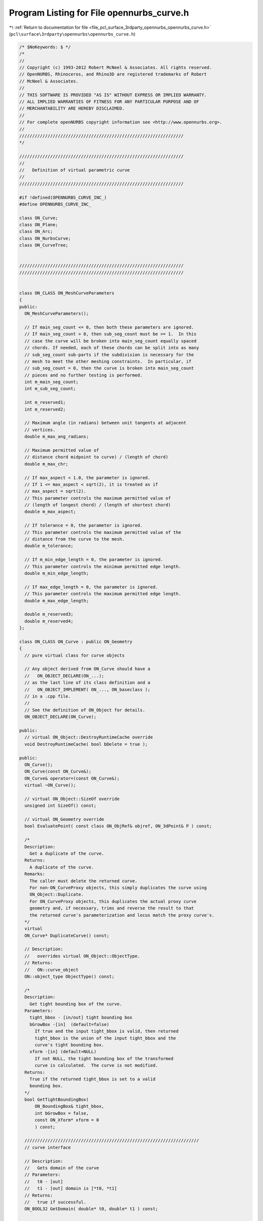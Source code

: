
.. _program_listing_file_pcl_surface_3rdparty_opennurbs_opennurbs_curve.h:

Program Listing for File opennurbs_curve.h
==========================================

|exhale_lsh| :ref:`Return to documentation for file <file_pcl_surface_3rdparty_opennurbs_opennurbs_curve.h>` (``pcl\surface\3rdparty\opennurbs\opennurbs_curve.h``)

.. |exhale_lsh| unicode:: U+021B0 .. UPWARDS ARROW WITH TIP LEFTWARDS

.. code-block:: cpp

   /* $NoKeywords: $ */
   /*
   //
   // Copyright (c) 1993-2012 Robert McNeel & Associates. All rights reserved.
   // OpenNURBS, Rhinoceros, and Rhino3D are registered trademarks of Robert
   // McNeel & Associates.
   //
   // THIS SOFTWARE IS PROVIDED "AS IS" WITHOUT EXPRESS OR IMPLIED WARRANTY.
   // ALL IMPLIED WARRANTIES OF FITNESS FOR ANY PARTICULAR PURPOSE AND OF
   // MERCHANTABILITY ARE HEREBY DISCLAIMED.
   //        
   // For complete openNURBS copyright information see <http://www.opennurbs.org>.
   //
   ////////////////////////////////////////////////////////////////
   */
   
   ////////////////////////////////////////////////////////////////
   //
   //   Definition of virtual parametric curve
   //
   ////////////////////////////////////////////////////////////////
   
   #if !defined(OPENNURBS_CURVE_INC_)
   #define OPENNURBS_CURVE_INC_
   
   class ON_Curve;
   class ON_Plane;
   class ON_Arc;
   class ON_NurbsCurve;
   class ON_CurveTree;
   
   
   ////////////////////////////////////////////////////////////////
   ////////////////////////////////////////////////////////////////
   
   
   class ON_CLASS ON_MeshCurveParameters
   {
   public:
     ON_MeshCurveParameters();
   
     // If main_seg_count <= 0, then both these parameters are ignored.
     // If main_seg_count > 0, then sub_seg_count must be >= 1.  In this
     // case the curve will be broken into main_seg_count equally spaced
     // chords. If needed, each of these chords can be split into as many
     // sub_seg_count sub-parts if the subdivision is necessary for the
     // mesh to meet the other meshing constraints.  In particular, if
     // sub_seg_count = 0, then the curve is broken into main_seg_count
     // pieces and no further testing is performed.
     int m_main_seg_count; 
     int m_sub_seg_count;
   
     int m_reserved1;
     int m_reserved2;
   
     // Maximum angle (in radians) between unit tangents at adjacent
     // vertices.
     double m_max_ang_radians;
   
     // Maximum permitted value of 
     // distance chord midpoint to curve) / (length of chord)
     double m_max_chr;
   
     // If max_aspect < 1.0, the parameter is ignored. 
     // If 1 <= max_aspect < sqrt(2), it is treated as if 
     // max_aspect = sqrt(2).
     // This parameter controls the maximum permitted value of
     // (length of longest chord) / (length of shortest chord)
     double m_max_aspect;
   
     // If tolerance = 0, the parameter is ignored.
     // This parameter controls the maximum permitted value of the
     // distance from the curve to the mesh.  
     double m_tolerance;
   
     // If m_min_edge_length = 0, the parameter is ignored.
     // This parameter controls the minimum permitted edge length.
     double m_min_edge_length;
     
     // If max_edge_length = 0, the parameter is ignored.
     // This parameter controls the maximum permitted edge length.
     double m_max_edge_length;
   
     double m_reserved3;
     double m_reserved4;
   };
   
   class ON_CLASS ON_Curve : public ON_Geometry
   {
     // pure virtual class for curve objects
   
     // Any object derived from ON_Curve should have a
     //   ON_OBJECT_DECLARE(ON_...);
     // as the last line of its class definition and a
     //   ON_OBJECT_IMPLEMENT( ON_..., ON_baseclass );
     // in a .cpp file.
     //
     // See the definition of ON_Object for details.
     ON_OBJECT_DECLARE(ON_Curve);
   
   public:
     // virtual ON_Object::DestroyRuntimeCache override
     void DestroyRuntimeCache( bool bDelete = true );
   
   public:
     ON_Curve();
     ON_Curve(const ON_Curve&);
     ON_Curve& operator=(const ON_Curve&);
     virtual ~ON_Curve();
   
     // virtual ON_Object::SizeOf override
     unsigned int SizeOf() const;
   
     // virtual ON_Geometry override
     bool EvaluatePoint( const class ON_ObjRef& objref, ON_3dPoint& P ) const;
   
     /*
     Description:
       Get a duplicate of the curve.
     Returns:
       A duplicate of the curve.  
     Remarks:
       The caller must delete the returned curve.
       For non-ON_CurveProxy objects, this simply duplicates the curve using
       ON_Object::Duplicate.
       For ON_CurveProxy objects, this duplicates the actual proxy curve 
       geometry and, if necessary, trims and reverse the result to that
       the returned curve's parameterization and locus match the proxy curve's.
     */
     virtual
     ON_Curve* DuplicateCurve() const;
   
     // Description:
     //   overrides virtual ON_Object::ObjectType.
     // Returns:
     //   ON::curve_object
     ON::object_type ObjectType() const;
   
     /*
     Description:
       Get tight bounding box of the curve.
     Parameters:
       tight_bbox - [in/out] tight bounding box
       bGrowBox -[in]  (default=false)     
         If true and the input tight_bbox is valid, then returned
         tight_bbox is the union of the input tight_bbox and the 
         curve's tight bounding box.
       xform -[in] (default=NULL)
         If not NULL, the tight bounding box of the transformed
         curve is calculated.  The curve is not modified.
     Returns:
       True if the returned tight_bbox is set to a valid 
       bounding box.
     */
     bool GetTightBoundingBox( 
         ON_BoundingBox& tight_bbox, 
         int bGrowBox = false,
         const ON_Xform* xform = 0
         ) const;
   
     ////////////////////////////////////////////////////////////////////
     // curve interface
   
     // Description:
     //   Gets domain of the curve
     // Parameters:
     //   t0 - [out]
     //   t1 - [out] domain is [*t0, *t1]
     // Returns:
     //   true if successful.
     ON_BOOL32 GetDomain( double* t0, double* t1 ) const;
   
     // Returns:
     //   domain of the curve.
     virtual 
     ON_Interval Domain() const = 0;
   
     /*
     Description:
       Set the domain of the curve.
     Parameters:
       domain - [in] increasing interval
     Returns:
       true if successful.
     */
     bool SetDomain( ON_Interval domain );
   
     // Description:
     //   Set the domain of the curve
     // Parameters:
     //   t0 - [in]
     //   t1 - [in] new domain will be [t0,t1]
     // Returns:
     //   true if successful.
     virtual
     ON_BOOL32 SetDomain( 
           double t0, 
           double t1 
           );
   
   
     /*
     Description:
       If this curve is closed, then modify it so that
       the start/end point is at curve parameter t.
     Parameters:
       t - [in] curve parameter of new start/end point.  The
                returned curves domain will start at t.
     Returns:
       true if successful.
     */
     virtual 
     ON_BOOL32 ChangeClosedCurveSeam( 
               double t 
               );
   
     /*
     Description:
       Change the dimension of a curve.
     Parameters:
       desired_dimension - [in]
     Returns:
       true if the curve's dimension was already desired_dimension
       or if the curve's dimension was successfully changed to
       desired_dimension.
     */
     virtual
     bool ChangeDimension(
             int desired_dimension
             );
   
   
     // Description:
     //   Get number of nonempty smooth (c-infinity) spans in curve
     // Returns:
     //   Number of nonempty smooth (c-infinity) spans.
     virtual 
     int SpanCount() const = 0;
   
     // Description:
     //   Get number of parameters of "knots".
     // Parameters:
     //   knots - [out] an array of length SpanCount()+1 is filled in
     //       with the parameters where the curve is not smooth (C-infinity).
     // Returns:
     //   true if successful
     virtual
     ON_BOOL32 GetSpanVector(
           double* knots
           ) const = 0; // 
   
     //////////
     // If t is in the domain of the curve, GetSpanVectorIndex() returns the 
     // span vector index "i" such that span_vector[i] <= t <= span_vector[i+1].
     // The "side" parameter determines which span is selected when t is at the
     // end of a span.
     virtual
     ON_BOOL32 GetSpanVectorIndex(
           double t ,               // [IN] t = evaluation parameter
           int side,                // [IN] side 0 = default, -1 = from below, +1 = from above
           int* span_vector_index,  // [OUT] span vector index
           ON_Interval* span_domain // [OUT] domain of the span containing "t"
           ) const;
   
     // Description:
     //   Returns maximum algebraic degree of any span
     //   or a good estimate if curve spans are not algebraic.
     // Returns:
     //   degree
     virtual 
     int Degree() const = 0; 
   
     // Description:
     //   Returns maximum algebraic degree of any span
     //   or a good estimate if curve spans are not algebraic.
     // Returns:
     //   degree
     virtual 
     ON_BOOL32 GetParameterTolerance( // returns tminus < tplus: parameters tminus <= s <= tplus
            double t,       // [IN] t = parameter in domain
            double* tminus, // [OUT] tminus
            double* tplus   // [OUT] tplus
            ) const;
   
     // Description:
     //   Test a curve to see if the locus if its points is a line segment.
     // Parameters:
     //   tolerance - [in] // tolerance to use when checking linearity
     // Returns:
     //   true if the ends of the curve are farther than tolerance apart
     //   and the maximum distance from any point on the curve to
     //   the line segment connecting the curve's ends is <= tolerance.
     virtual
     ON_BOOL32 IsLinear(
           double tolerance = ON_ZERO_TOLERANCE 
           ) const;
   
     /*
     Description:
       Several types of ON_Curve can have the form of a polyline including
       a degree 1 ON_NurbsCurve, an ON_PolylineCurve, and an ON_PolyCurve
       all of whose segments are some form of polyline.  IsPolyline tests
       a curve to see if it can be represented as a polyline.
     Parameters:
       pline_points - [out] if not NULL and true is returned, then the
           points of the polyline form are returned here.
       t - [out] if not NULL and true is returned, then the parameters of
           the polyline points are returned here.
     Returns:
       @untitled table
       0        curve is not some form of a polyline
       >=2      number of points in polyline form
     */
     virtual
     int IsPolyline(
           ON_SimpleArray<ON_3dPoint>* pline_points = NULL,
           ON_SimpleArray<double>* pline_t = NULL
           ) const;
   
     // Description:
     //   Test a curve to see if the locus if its points is an arc or circle.
     // Parameters:
     //   plane - [in] if not NULL, test is performed in this plane
     //   arc - [out] if not NULL and true is returned, then arc parameters
     //               are filled in
     //   tolerance - [in] tolerance to use when checking
     // Returns:
     //   ON_Arc.m_angle > 0 if curve locus is an arc between
     //   specified points.  If ON_Arc.m_angle is 2.0*ON_PI, then the curve
     //   is a circle.
     virtual
     ON_BOOL32 IsArc(
           const ON_Plane* plane = NULL,
           ON_Arc* arc = NULL,
           double tolerance = ON_ZERO_TOLERANCE
           ) const;
   
     /*
     Description:
     Parameters:
       t - [in] curve parameter
       plane - [in]
         if not NULL, test is performed in this plane
       arc - [out]
         if not NULL and true is returned, then arc parameters
          are filled in
       tolerance - [in]
         tolerance to use when checking
       t0 - [out]
         if not NULL, and then *t0 is set to the parameter
         at the start of the G2 curve segment that was
         tested.
       t1 - [out]
         if not NULL, and then *t0 is set to the parameter
         at the start of the G2 curve segment that was
         tested.
     Returns:
       True if the paramter t is on a arc segment of the curve.
     */
     bool IsArcAt( 
       double t, 
       const ON_Plane* plane = 0,
       ON_Arc* arc = 0,
       double tolerance = ON_ZERO_TOLERANCE,
       double* t0 = 0, 
       double* t1 = 0
       ) const;
   
     virtual
     bool IsEllipse(
         const ON_Plane* plane = NULL,
         ON_Ellipse* ellipse = NULL,
         double tolerance = ON_ZERO_TOLERANCE
         ) const;
   
     // Description:
     //   Test a curve to see if it is planar.
     // Parameters:
     //   plane - [out] if not NULL and true is returned,
     //                 the plane parameters are filled in.
     //   tolerance - [in] tolerance to use when checking
     // Returns:
     //   true if there is a plane such that the maximum distance from
     //   the curve to the plane is <= tolerance.
     virtual
     ON_BOOL32 IsPlanar(
           ON_Plane* plane = NULL,
           double tolerance = ON_ZERO_TOLERANCE
           ) const;
   
     // Description:
     //   Test a curve to see if it lies in a specific plane.
     // Parameters:
     //   test_plane - [in]
     //   tolerance - [in] tolerance to use when checking
     // Returns:
     //   true if the maximum distance from the curve to the
     //   test_plane is <= tolerance.
     virtual
     ON_BOOL32 IsInPlane(
           const ON_Plane& test_plane,
           double tolerance = ON_ZERO_TOLERANCE
           ) const = 0;
   
     /*
     Description:
       Decide if it makes sense to close off this curve by moving 
       the endpoint to the start based on start-end gap size and length
       of curve as approximated by chord defined by 6 points.
     Parameters:
       tolerance - [in] maximum allowable distance between start and end.
                        if start - end gap is greater than tolerance, returns false
       min_abs_size - [in] if greater than 0.0 and none of the interior sampled
                        points are at least min_abs_size from start, returns false.
       min_rel_size - [in] if greater than 1.0 and chord length is less than 
                        min_rel_size*gap, returns false.
     Returns:
       true if start and end points are close enough based on above conditions.
     */
   
     bool IsClosable(
           double tolerance,
           double min_abs_size = 0.0,
           double min_rel_size = 10.0
           ) const;
   
     // Description:
     //   Test a curve to see if it is closed.
     // Returns:
     //   true if the curve is closed.
     virtual 
     ON_BOOL32 IsClosed() const;
   
     // Description:
     //   Test a curve to see if it is periodic.
     // Returns:
     //   true if the curve is closed and at least C2 at the start/end.
     virtual 
     ON_BOOL32 IsPeriodic() const;
   
     /*
     Description:
       Search for a derivatitive, tangent, or curvature 
       discontinuity.
     Parameters:
       c - [in] type of continity to test for.
       t0 - [in] Search begins at t0. If there is a discontinuity
                 at t0, it will be ignored.  This makes it 
                 possible to repeatedly call GetNextDiscontinuity
                 and step through the discontinuities.
       t1 - [in] (t0 != t1)  If there is a discontinuity at t1 is 
                 will be ingored unless c is a locus discontinuity
                 type and t1 is at the start or end of the curve.
       t - [out] if a discontinuity is found, then *t reports the
             parameter at the discontinuity.
       hint - [in/out] if GetNextDiscontinuity will be called 
          repeatedly, passing a "hint" with initial value *hint=0
          will increase the speed of the search.       
       dtype - [out] if not NULL, *dtype reports the kind of 
           discontinuity found at *t.  A value of 1 means the first 
           derivative or unit tangent was discontinuous.  A value 
           of 2 means the second derivative or curvature was 
           discontinuous.  A value of 0 means teh curve is not
           closed, a locus discontinuity test was applied, and
           t1 is at the start of end of the curve.
           If 'c', the type of continuity to test for 
           is ON::Gsmooth_continuous and the curvature changes 
           from curved to 0 or 0 to curved and there is no 
           tangency kink dtype is returns 3
       cos_angle_tolerance - [in] default = cos(1 degree) Used only
           when c is ON::G1_continuous or ON::G2_continuous.  If the
           cosine of the angle between two tangent vectors is 
           <= cos_angle_tolerance, then a G1 discontinuity is reported.
       curvature_tolerance - [in] (default = ON_SQRT_EPSILON) Used 
           only when c is ON::G2_continuous.  If K0 and K1 are 
           curvatures evaluated from above and below and 
           |K0 - K1| > curvature_tolerance, then a curvature 
           discontinuity is reported.
     Returns:
       Parametric continuity tests c = (C0_continuous, ..., G2_continuous):
   
         true if a parametric discontinuity was found strictly 
         between t0 and t1. Note well that all curves are 
         parametrically continuous at the ends of their domains.
   
       Locus continuity tests c = (C0_locus_continuous, ...,G2_locus_continuous):
   
         true if a locus discontinuity was found strictly between
         t0 and t1 or at t1 is the at the end of a curve.
         Note well that all open curves (IsClosed()=false) are locus
         discontinuous at the ends of their domains.  All closed 
         curves (IsClosed()=true) are at least C0_locus_continuous at 
         the ends of their domains.
     */
     virtual
     bool GetNextDiscontinuity( 
                     ON::continuity c,
                     double t0,
                     double t1,
                     double* t,
                     int* hint=NULL,
                     int* dtype=NULL,
                     double cos_angle_tolerance=ON_DEFAULT_ANGLE_TOLERANCE_COSINE,
                     double curvature_tolerance=ON_SQRT_EPSILON
                     ) const;
   
     /*
     Description:
       Test continuity at a curve parameter value.
     Parameters:
       c - [in] type of continuity to test for. Read ON::continuity
                comments for details.
       t - [in] parameter to test
       hint - [in] evaluation hint
       point_tolerance - [in] if the distance between two points is
           greater than point_tolerance, then the curve is not C0.
       d1_tolerance - [in] if the difference between two first derivatives is
           greater than d1_tolerance, then the curve is not C1.
       d2_tolerance - [in] if the difference between two second derivatives is
           greater than d2_tolerance, then the curve is not C2.
       cos_angle_tolerance - [in] default = cos(1 degree) Used only when
           c is ON::G1_continuous or ON::G2_continuous.  If the cosine
           of the angle between two tangent vectors 
           is <= cos_angle_tolerance, then a G1 discontinuity is reported.
       curvature_tolerance - [in] (default = ON_SQRT_EPSILON) Used only when
           c is ON::G2_continuous or ON::Gsmooth_continuous.  
           ON::G2_continuous:
             If K0 and K1 are curvatures evaluated
             from above and below and |K0 - K1| > curvature_tolerance,
             then a curvature discontinuity is reported.
           ON::Gsmooth_continuous:
             If K0 and K1 are curvatures evaluated from above and below
             and the angle between K0 and K1 is at least twice angle tolerance
             or ||K0| - |K1|| > (max(|K0|,|K1|) > curvature_tolerance,
             then a curvature discontinuity is reported.
     Returns:
       true if the curve has at least the c type continuity at 
       the parameter t.
     */
     virtual
     bool IsContinuous(
       ON::continuity c,
       double t, 
       int* hint = NULL,
       double point_tolerance=ON_ZERO_TOLERANCE,
       double d1_tolerance=ON_ZERO_TOLERANCE,
       double d2_tolerance=ON_ZERO_TOLERANCE,
       double cos_angle_tolerance=ON_DEFAULT_ANGLE_TOLERANCE_COSINE,
       double curvature_tolerance=ON_SQRT_EPSILON
       ) const;
   
   
     // Description:
     //   Reverse the direction of the curve.
     // Returns:
     //   true if curve was reversed.
     // Remarks:
     //   If reveresed, the domain changes from [a,b] to [-b,-a]
     virtual 
     ON_BOOL32 Reverse()=0;
   
   
     /*
     Description:
       Force the curve to start at a specified point.
     Parameters:
       start_point - [in]
     Returns:
       true if successful.
     Remarks:
       Some end points cannot be moved.  Be sure to check return
       code.
     See Also:
       ON_Curve::SetEndPoint
       ON_Curve::PointAtStart
       ON_Curve::PointAtEnd
     */
     virtual
     ON_BOOL32 SetStartPoint(
             ON_3dPoint start_point
             );
   
     /*
     Description:
       Force the curve to end at a specified point.
     Parameters:
       end_point - [in]
     Returns:
       true if successful.
     Remarks:
       Some end points cannot be moved.  Be sure to check return
       code.
     See Also:
       ON_Curve::SetStartPoint
       ON_Curve::PointAtStart
       ON_Curve::PointAtEnd
     */
     virtual
     ON_BOOL32 SetEndPoint(
             ON_3dPoint end_point
             );
     
     // Description:
     //   Evaluate point at a parameter.
     // Parameters:
     //   t - [in] evaluation parameter
     // Returns:
     //   Point (location of curve at the parameter t).
     // Remarks:
     //   No error handling.
     // See Also:
     //   ON_Curve::EvPoint
     //   ON_Curve::PointAtStart
     //   ON_Curve::PointAtEnd
     ON_3dPoint  PointAt( 
                   double t 
                   ) const;
   
     // Description:
     //   Evaluate point at the start of the curve.
     // Parameters:
     //   t - [in] evaluation parameter
     // Returns:
     //   Point (location of the start of the curve.)
     // Remarks:
     //   No error handling.
     // See Also:
     //   ON_Curve::PointAt
     ON_3dPoint  PointAtStart() const;
   
     // Description:
     //   Evaluate point at the end of the curve.
     // Parameters:
     //   t - [in] evaluation parameter
     // Returns:
     //   Point (location of the end of the curve.)
     // Remarks:
     //   No error handling.
     // See Also:
     //   ON_Curve::PointAt
     ON_3dPoint  PointAtEnd() const;
   
     // Description:
     //   Evaluate first derivative at a parameter.
     // Parameters:
     //   t - [in] evaluation parameter
     // Returns:
     //   First derivative of the curve at the parameter t.
     // Remarks:
     //   No error handling.
     // See Also:
     //   ON_Curve::Ev1Der
     ON_3dVector DerivativeAt(
                   double t 
                   ) const;
   
     // Description:
     //   Evaluate unit tangent vector at a parameter.
     // Parameters:
     //   t - [in] evaluation parameter
     // Returns:
     //   Unit tangent vector of the curve at the parameter t.
     // Remarks:
     //   No error handling.
     // See Also:
     //   ON_Curve::EvTangent
     ON_3dVector TangentAt(
                   double t 
                   ) const;
   
     // Description:
     //   Evaluate the curvature vector at a parameter.
     // Parameters:
     //   t - [in] evaluation parameter
     // Returns:
     //   curvature vector of the curve at the parameter t.
     // Remarks:
     //   No error handling.
     // See Also:
     //   ON_Curve::EvCurvature
     ON_3dVector CurvatureAt(
                   double t
                   ) const;
   
     // Description:
     //   Return a 3d frame at a parameter.
     // Parameters:
     //   t - [in] evaluation parameter
     //   plane - [out] the frame is returned here
     // Returns:
     //   true if successful
     // See Also:
     //   ON_Curve::PointAt, ON_Curve::TangentAt,
     //   ON_Curve::Ev1Der, Ev2Der
     ON_BOOL32 FrameAt( double t, ON_Plane& plane) const;
   
     // Description:
     //   Evaluate point at a parameter with error checking.
     // Parameters:
     //   t - [in] evaluation parameter
     //   point - [out] value of curve at t
     //   side - [in] optional - determines which side to evaluate from
     //               =0   default
     //               <0   to evaluate from below, 
     //               >0   to evaluate from above
     //   hint - [in/out] optional evaluation hint used to speed repeated evaluations
     // Returns:
     //   false if unable to evaluate.
     // See Also:
     //   ON_Curve::PointAt
     //   ON_Curve::EvTangent
     //   ON_Curve::Evaluate
     ON_BOOL32 EvPoint(
            double t,
            ON_3dPoint& point, 
            int side = 0,
            int* hint = 0
            ) const;
   
     // Description:
     //   Evaluate first derivative at a parameter with error checking.
     // Parameters:
     //   t - [in] evaluation parameter
     //   point - [out] value of curve at t
     //   first_derivative - [out] value of first derivative at t
     //   side - [in] optional - determines which side to evaluate from
     //               =0   default
     //               <0   to evaluate from below, 
     //               >0   to evaluate from above
     //   hint - [in/out] optional evaluation hint used to speed repeated evaluations
     // Returns:
     //   false if unable to evaluate.
     // See Also:
     //   ON_Curve::EvPoint
     //   ON_Curve::Ev2Der
     //   ON_Curve::EvTangent
     //   ON_Curve::Evaluate
     ON_BOOL32 Ev1Der(
            double t,
            ON_3dPoint& point,
            ON_3dVector& first_derivative,
            int side = 0,
            int* hint = 0
            ) const;
   
     // Description:
     //   Evaluate second derivative at a parameter with error checking.
     // Parameters:
     //   t - [in] evaluation parameter
     //   point - [out] value of curve at t
     //   first_derivative - [out] value of first derivative at t
     //   second_derivative - [out] value of second derivative at t
     //   side - [in] optional - determines which side to evaluate from
     //               =0   default
     //               <0   to evaluate from below, 
     //               >0   to evaluate from above
     //   hint - [in/out] optional evaluation hint used to speed repeated evaluations
     // Returns:
     //   false if unable to evaluate.
     // See Also:
     //   ON_Curve::Ev1Der
     //   ON_Curve::EvCurvature
     //   ON_Curve::Evaluate
     ON_BOOL32 Ev2Der(
            double t,
            ON_3dPoint& point,
            ON_3dVector& first_derivative,
            ON_3dVector& second_derivative,
            int side = 0,
            int* hint = 0
            ) const;
   
     /*
     Description:
       Evaluate unit tangent at a parameter with error checking.
     Parameters:
       t - [in] evaluation parameter
       point - [out] value of curve at t
       tangent - [out] value of unit tangent
       side - [in] optional - determines which side to evaluate from
                   =0   default
                   <0   to evaluate from below, 
                   >0   to evaluate from above
       hint - [in/out] optional evaluation hint used to speed repeated evaluations
     Returns:
       false if unable to evaluate.
     See Also:
       ON_Curve::TangentAt
       ON_Curve::Ev1Der
     */
     ON_BOOL32 EvTangent(
            double t,
            ON_3dPoint& point,
            ON_3dVector& tangent,
            int side = 0,
            int* hint = 0
            ) const;
   
     /*
     Description:
       Evaluate unit tangent and curvature at a parameter with error checking.
     Parameters:
       t - [in] evaluation parameter
       point - [out] value of curve at t
       tangent - [out] value of unit tangent
       kappa - [out] value of curvature vector
       side - [in] optional - determines which side to evaluate from
                   =0   default
                   <0   to evaluate from below, 
                   >0   to evaluate from above
       hint - [in/out] optional evaluation hint used to speed repeated evaluations
     Returns:
       false if unable to evaluate.
     See Also:
       ON_Curve::CurvatureAt
       ON_Curve::Ev2Der
       ON_EvCurvature
     */
     ON_BOOL32 EvCurvature(
            double t,
            ON_3dPoint& point,
            ON_3dVector& tangent,
            ON_3dVector& kappa,
            int side = 0,
            int* hint = 0
            ) const;
   
     /*
     Description:
       This evaluator actually does all the work.  The other ON_Curve
       evaluation tools call this virtual function.
     Parameters:
       t - [in] evaluation parameter ( usually in Domain() ).
       der_count - [in] (>=0) number of derivatives to evaluate
       v_stride - [in] (>=Dimension()) stride to use for the v[] array
       v - [out] array of length (der_count+1)*v_stride
           curve(t) is returned in (v[0],...,v[m_dim-1]),
           curve'(t) is retuned in (v[v_stride],...,v[v_stride+m_dim-1]),
           curve"(t) is retuned in (v[2*v_stride],...,v[2*v_stride+m_dim-1]),
           etc.
       side - [in] optional - determines which side to evaluate from
                   =0   default
                   <0   to evaluate from below, 
                   >0   to evaluate from above
       hint - [in/out] optional evaluation hint used to speed repeated evaluations
     Returns:
       false if unable to evaluate.
     See Also:
       ON_Curve::EvPoint
       ON_Curve::Ev1Der
       ON_Curve::Ev2Der
     */
     virtual 
     ON_BOOL32 Evaluate(
            double t,
            int der_count,
            int v_stride,
            double* v,
            int side = 0,
            int* hint = 0
            ) const = 0;
   
     
     /*
     Parameters:
       min_length -[in]
         minimum length of a linear span
       tolerance -[in]
         distance tolerance to use when checking linearity.
     Returns 
       true if the span is a non-degenrate line.  This means:
       - dimension = 2 or 3
       - The length of the the line segment from the span's initial 
         point to the span's control point is >= min_length.
       - The maximum distance from the line segment to the span
       is <= tolerance and the span increases monotonically
       in the direction of the line segment.
     */
     bool FirstSpanIsLinear( 
       double min_length,
       double tolerance
       ) const;
   
     bool LastSpanIsLinear( 
       double min_length,
       double tolerance
       ) const;
   
     bool FirstSpanIsLinear( 
       double min_length,
       double tolerance,
       ON_Line* span_line
       ) const;
   
     bool LastSpanIsLinear( 
       double min_length,
       double tolerance,
       ON_Line* span_line
       ) const;
   
     // Description:
     //   Removes portions of the curve outside the specified interval.
     // Parameters:
     //   domain - [in] interval of the curve to keep.  Portions of the
     //      curve before curve(domain[0]) and after curve(domain[1]) are
     //      removed.
     // Returns:
     //   true if successful.
     virtual
     ON_BOOL32 Trim(
       const ON_Interval& domain
       );
   
     // Description:
     //   Pure virtual function. Default returns false.
     //   Where possible, analytically extends curve to include domain.
     // Parameters:
     //   domain - [in] if domain is not included in curve domain, 
     //   curve will be extended so that its domain includes domain.  
     //   Will not work if curve is closed. Original curve is identical
     //   to the restriction of the resulting curve to the original curve domain, 
     // Returns:
     //   true if successful.
     virtual
     bool Extend(
       const ON_Interval& domain
       );
   
     /*
     Description:
       Splits (divides) the curve at the specified parameter.  
       The parameter must be in the interior of the curve's domain.
       The pointers passed to Split must either be NULL or point to
       an ON_Curve object of the same type.  If the pointer is NULL,
       then a curve will be created in Split().  You may pass "this"
       as left_side or right_side.
     Parameters:
       t - [in] parameter to split the curve at in the
                interval returned by Domain().
       left_side - [out] left portion of curve returned here
       right_side - [out] right portion of curve returned here
     Returns:
       true  - The curve was split into two pieces.  
       false - The curve could not be split.  For example if the parameter is
               too close to an endpoint.
   
     Example:
       For example, if crv were an ON_NurbsCurve, then
   
             ON_NurbsCurve right_side;
             crv.Split( crv.Domain().Mid() &crv, &right_side );
   
       would split crv at the parametric midpoint, put the left side
       in crv, and return the right side in right_side.
     */
     virtual
     ON_BOOL32 Split(
         double t,
         ON_Curve*& left_side,
         ON_Curve*& right_side
       ) const;
   
     /*
     Description:
       Get a NURBS curve representation of this curve.
     Parameters:
       nurbs_curve - [out] NURBS representation returned here
       tolerance - [in] tolerance to use when creating NURBS
           representation.
       subdomain - [in] if not NULL, then the NURBS representation
           for this portion of the curve is returned.
     Returns:
       0   unable to create NURBS representation
           with desired accuracy.
       1   success - returned NURBS parameterization
           matches the curve's to wthe desired accuracy
       2   success - returned NURBS point locus matches
           the curve's to the desired accuracy and the
           domain of the NURBS curve is correct.  On
           However, This curve's parameterization and
           the NURBS curve parameterization may not 
           match to the desired accuracy.  This situation
           happens when getting NURBS representations of
           curves that have a transendental parameterization
           like circles
     Remarks:
       This is a low-level virtual function.  If you do not need
       the parameterization information provided by the return code,
       then ON_Curve::NurbsCurve may be easier to use.
     See Also:
       ON_Curve::NurbsCurve
     */
     virtual
     int GetNurbForm(
           ON_NurbsCurve& nurbs_curve,
           double tolerance = 0.0,
           const ON_Interval* subdomain = NULL
           ) const;
     /*
     Description:
       Does a NURBS curve representation of this curve.
     Parameters:
     Returns:
       0   unable to create NURBS representation
           with desired accuracy.
       1   success - NURBS parameterization
           matches the curve's to wthe desired accuracy
       2   success - NURBS point locus matches
           the curve's and the
           domain of the NURBS curve is correct.  
           However, This curve's parameterization and
           the NURBS curve parameterization may not 
           match.  This situation
           happens when getting NURBS representations of
           curves that have a transendental parameterization
           like circles
     Remarks:
       This is a low-level virtual function.  
     See Also:
       ON_Curve::GetNurbForm
       ON_Curve::NurbsCurve
     */
     virtual
     int HasNurbForm() const;
   
     /*
     Description:
       Get a NURBS curve representation of this curve.
     Parameters:
       pNurbsCurve - [in/out] if not NULL, this ON_NurbsCurve
       will be used to store the NURBS representation
       of the curve will be returned.
       tolerance - [in] tolerance to use when creating NURBS
           representation.
       subdomain - [in] if not NULL, then the NURBS representation
           for this portion of the curve is returned.
     Returns:
       NULL or a NURBS representation of the curve.
     Remarks:
       See ON_Surface::GetNurbForm for important details about
       the NURBS surface parameterization.
     See Also:
       ON_Curve::GetNurbForm
     */
     ON_NurbsCurve* NurbsCurve(
           ON_NurbsCurve* pNurbsCurve = NULL,
           double tolerance = 0.0,
           const ON_Interval* subdomain = NULL
           ) const;
   
     // Description:
     //   Convert a NURBS curve parameter to a curve parameter
     //
     // Parameters:
     //   nurbs_t - [in] nurbs form parameter
     //   curve_t - [out] curve parameter
     //
     // Remarks:
     //   If GetNurbForm returns 2, this function converts the curve
     //   parameter to the NURBS curve parameter.
     //
     // See Also:
     //   ON_Curve::GetNurbForm, ON_Curve::GetNurbFormParameterFromCurveParameter
     virtual
     ON_BOOL32 GetCurveParameterFromNurbFormParameter(
           double nurbs_t,
           double* curve_t
           ) const;
   
     // Description:
     //   Convert a curve parameter to a NURBS curve parameter.
     //
     // Parameters:
     //   curve_t - [in] curve parameter
     //   nurbs_t - [out] nurbs form parameter
     //
     // Remarks:
     //   If GetNurbForm returns 2, this function converts the curve
     //   parameter to the NURBS curve parameter.
     //
     // See Also:
     //   ON_Curve::GetNurbForm, ON_Curve::GetCurveParameterFromNurbFormParameter
     virtual
     ON_BOOL32 GetNurbFormParameterFromCurveParameter(
           double curve_t,
           double* nurbs_t
           ) const;
   
   
     // Description:
     //   Destroys the runtime curve tree used to speed closest
     //   point and intersection calcuations.
     // Remarks:
     //   If the geometry of the curve is modified in any way,
     //   then call DestroyCurveTree();  The curve tree is 
     //   created as needed.
     void DestroyCurveTree();
   
     /*
     Description:
       Lookup a parameter in the m_t array, optionally using a built in snap tolerance to 
       snap a parameter value to an element of m_t.
       This function is used by some types derived from ON_Curve to snap parameter values
     Parameters:
       t     - [in]  parameter
       index -[out]  index into m_t such that
                     if function returns false then
                      
                      @table  
                      value                  condition
                       -1                   t<m_t[0] or m_t is empty       
                       0<=i<=m_t.Count()-2   m_t[i] < t < m_t[i+1]     
                       m_t.Count()-1         t>m_t[ m_t.Count()-1]      
   
                     if the function returns true then t is equal to, or is closest to and 
                     within  tolerance of m_t[index]. 
                     
       bEnableSnap-[in] enable snapping 
       m_t       -[in] Array of parameter values to snap to
       RelTol    -[in] tolerance used in snapping
     
     Returns:    
       true if the t is exactly equal to (bEnableSnap==false), or within tolerance of
       (bEnableSnap==true) m_t[index]. 
     */
   protected:
     bool ParameterSearch( double t, int& index, bool bEnableSnap, const ON_SimpleArray<double>& m_t, 
                                 double RelTol=ON_SQRT_EPSILON) const;
   
   private:
   };
   
   #if defined(ON_DLL_TEMPLATE)
   // This stuff is here because of a limitation in the way Microsoft
   // handles templates and DLLs.  See Microsoft's knowledge base 
   // article ID Q168958 for details.
   #pragma warning( push )
   #pragma warning( disable : 4231 )
   ON_DLL_TEMPLATE template class ON_CLASS ON_SimpleArray<ON_Curve*>;
   #pragma warning( pop )
   #endif
   
   class ON_CLASS ON_CurveArray : public ON_SimpleArray<ON_Curve*>
   {
   public:
     ON_CurveArray( int = 0 );
     ~ON_CurveArray(); // deletes any non-NULL curves
   
     bool Write( ON_BinaryArchive& ) const;
     bool Read( ON_BinaryArchive& );
   
     void Destroy(); // deletes curves, sets pointers to NULL, sets count to zero
   
     bool Duplicate( ON_CurveArray& ) const; // operator= copies the pointer values
                                             // duplicate copies the curves themselves
   
     /*
     Description:
       Get tight bounding box of the bezier.
     Parameters:
       tight_bbox - [in/out] tight bounding box
       bGrowBox -[in]  (default=false)     
         If true and the input tight_bbox is valid, then returned
         tight_bbox is the union of the input tight_bbox and the 
         tight bounding box of the bezier curve.
       xform -[in] (default=NULL)
         If not NULL, the tight bounding box of the transformed
         bezier is calculated.  The bezier curve is not modified.
     Returns:
       True if the returned tight_bbox is set to a valid 
       bounding box.
     */
     bool GetTightBoundingBox( 
         ON_BoundingBox& tight_bbox, 
         int bGrowBox = false,
         const ON_Xform* xform = 0
         ) const;
   };
   
   /*
   Description:
     Trim a curve.
   Parameters:
     curve - [in] curve to trim (not modified)
     trim_parameters - [in] trimming parameters
       If curve is open, then  trim_parameters must be an increasing 
       interval.If curve is closed, and trim_parameters ins a 
       decreasing interval, then the portion of the curve across the
       start/end is returned.
   Returns:
     trimmed curve or NULL if input is invalid.
   */
   ON_DECL
   ON_Curve* ON_TrimCurve( 
               const ON_Curve& curve,
               ON_Interval trim_parameters
               );
   
   /*
   Description:
     Move ends of curves to a common point. Neither curve can be closed or an ON_CurveProxy.
     If one is an arc or polycurve with arc at end to change, and the other is not, 
     then the arc is left unchanged and the other curve is moved to the arc endpoint. 
     Otherwise, both are moved to the midpoint of the segment between the ends.
   Parameters:
     Crv0 - [in] first curve to modify.
            [out] with one endpoint possibly changed.
     end0 - [in] if 0, change start of Crv0.  Otherwise change end.
     Crv1 - [in] second curve to modify.
            [out] with one endpoint possibly changed.
     end1 - [in] if 0, change start of Crv1.  Otherwise change end.
   Returns:
     true if the endpoints match. Falsse otherwise,
   */
   ON_DECL
   bool ON_ForceMatchCurveEnds(
                               ON_Curve& Crv0, 
                               int end0, 
                               ON_Curve& Crv1, 
                               int end1
                               );
   
   /*
   Description:
     Join all contiguous curves of an array of ON_Curves.
   Parameters:
     InCurves - [in] Array of curves to be joined (not modified)
     OutCurves - [out] Resulting joined curves and copies of curves that were not joined to anything
                       are appended.
     join_tol - [in] Distance tolerance used to decide if endpoints are close enough
     bPreserveDirection - [in] If true, curve endpoints will be compared to curve startpoints.
                               If false, all start and endpoints will be compared, and copies of input 
                               curves may be reversed in output.
     key     -  [out] if key is not null, InCurves[i] was joined into OutCurves[key[i]].
   Returns:
     Number of curves added to Outcurves
   Remarks:
     Closed curves are copied to OutCurves. 
     Curves that cannot be joined to others are copied to OutCurves.  When curves are joined, the results
     are ON_PolyCurves. All members of InCurves must have same dimension, at most 3.
     */
   ON_DECL
   int ON_JoinCurves(const ON_SimpleArray<const ON_Curve*>& InCurves,
                     ON_SimpleArray<ON_Curve*>& OutCurves,
                     double join_tol,
                     bool bPreserveDirection = false,
                     ON_SimpleArray<int>* key = 0
                    );
   
   
   /*
   Description:
     Sort a list of lines so they are geometrically continuous.
   Parameters:
     line_count - [in] number of lines
     line_list  - [in] array of lines
     index       - [out] The input index[] is an array of line_count unused integers.
                         The returned index[] is a permutation of {0,1,...,line_count-1}
                         so that the list of lines is in end-to-end order.
     bReverse    - [out] The input bReverse[] is an array of line_count unused bools.
                         If the returned value of bReverse[j] is true, then
                         line_list[index[j]] needs to be reversed.
   Returns:
     True if successful, false if not.
   */
   ON_DECL
   bool ON_SortLines( 
           int line_count, 
           const ON_Line* line_list, 
           int* index, 
           bool* bReverse 
           );
   
   /*
   Description:
     Sort a list of lines so they are geometrically continuous.
   Parameters:
     line_list  - [in] array of lines
     index       - [out] The input index[] is an array of line_count unused integers.
                         The returned index[] is a permutation of {0,1,...,line_count-1}
                         so that the list of lines is in end-to-end order.
     bReverse    - [out] The input bReverse[] is an array of line_count unused bools.
                         If the returned value of bReverse[j] is true, then
                         line_list[index[j]] needs to be reversed.
   Returns:
     True if successful, false if not.
   */
   ON_DECL
   bool ON_SortLines( 
           const ON_SimpleArray<ON_Line>& line_list,
           int* index, 
           bool* bReverse 
           );
   
   /*
   Description:
     Sort a list of open curves so end of a curve matches the start of the next curve.
   Parameters:
     curve_count - [in] number of curves
     curve_list  - [in] array of curve pointers
     index       - [out] The input index[] is an array of curve_count unused integers.
                         The returned index[] is a permutation of {0,1,...,curve_count-1}
                         so that the list of curves is in end-to-end order.
     bReverse    - [out] The input bReverse[] is an array of curve_count unused bools.
                         If the returned value of bReverse[j] is true, then
                         curve_list[index[j]] needs to be reversed.
   Returns:
     True if successful, false if not.
   */
   ON_DECL
   bool ON_SortCurves(
             int curve_count,
             const ON_Curve* const* curve_list, 
             int* index,
             bool* bReverse
             );
   
   /*
   Description:
     Sort a list of curves so end of a curve matches the start of the next curve.
   Parameters:
     curve       - [in] array of curves to sort.  The curves themselves are not modified.
     index       - [out] The input index[] is an array of curve_count unused integers.
                         The returned index[] is a permutation of {0,1,...,curve_count-1}
                         so that the list of curves is in end-to-end order.
     bReverse    - [out] The input bReverse[] is an array of curve_count unused bools.
                         If the returned value of bReverse[j] is true, then
                         curve[index[j]] needs to be reversed.
   Returns:
     True if successful, false if not.
   */
   ON_DECL
   bool ON_SortCurves( 
                      const ON_SimpleArray<const ON_Curve*>& curves, 
                      ON_SimpleArray<int>& index, 
                      ON_SimpleArray<bool>& bReverse 
                      );
   
   /*
   Description:
     Sort a list of curves so end of a curve matches the start of the next curve.
   Parameters:
     curve_count - [in] number of curves
     curve       - [in] array of curve pointers
     index       - [out] The input index[] is an array of curve_count unused integers.
                         The returned index[] is a permutation of {0,1,...,curve_count-1}
                         so that the list of curves is in end-to-end order.
     bReverse    - [out] The input bReverse[] is an array of curve_count unused bools.
                         If the returned value of bReverse[j] is true, then
                         curve[index[j]] needs to be reversed.
   Returns:
     True if successful, false if not.
   */
   ON_DECL
   bool ON_SortCurves( 
             const ON_SimpleArray<ON_Curve*>& curves, 
             ON_SimpleArray<int>& index, 
             ON_SimpleArray<bool>& bReverse 
             );
   
   /*
   Description:
     Determine the orientaion (counterclockwise or clockwise) of a closed
     planar curve.
   Paramters:
     curve - [in] simple (no self intersections) closed planar curve
     xform - [in] Transformation to map the curve to the xy plane. If the
                  curve is parallel to the xy plane, you may pass NULL.
   Returns:
     +1: The curve's orientation is counter clockwise in the xy plane.
     -1: The curve's orientation is clockwise in the xy plane.
      0: Unable to compute the curve's orientation.
   */
   ON_DECL
   int ON_ClosedCurveOrientation( const ON_Curve& curve, const ON_Xform* xform );
   
   #endif
